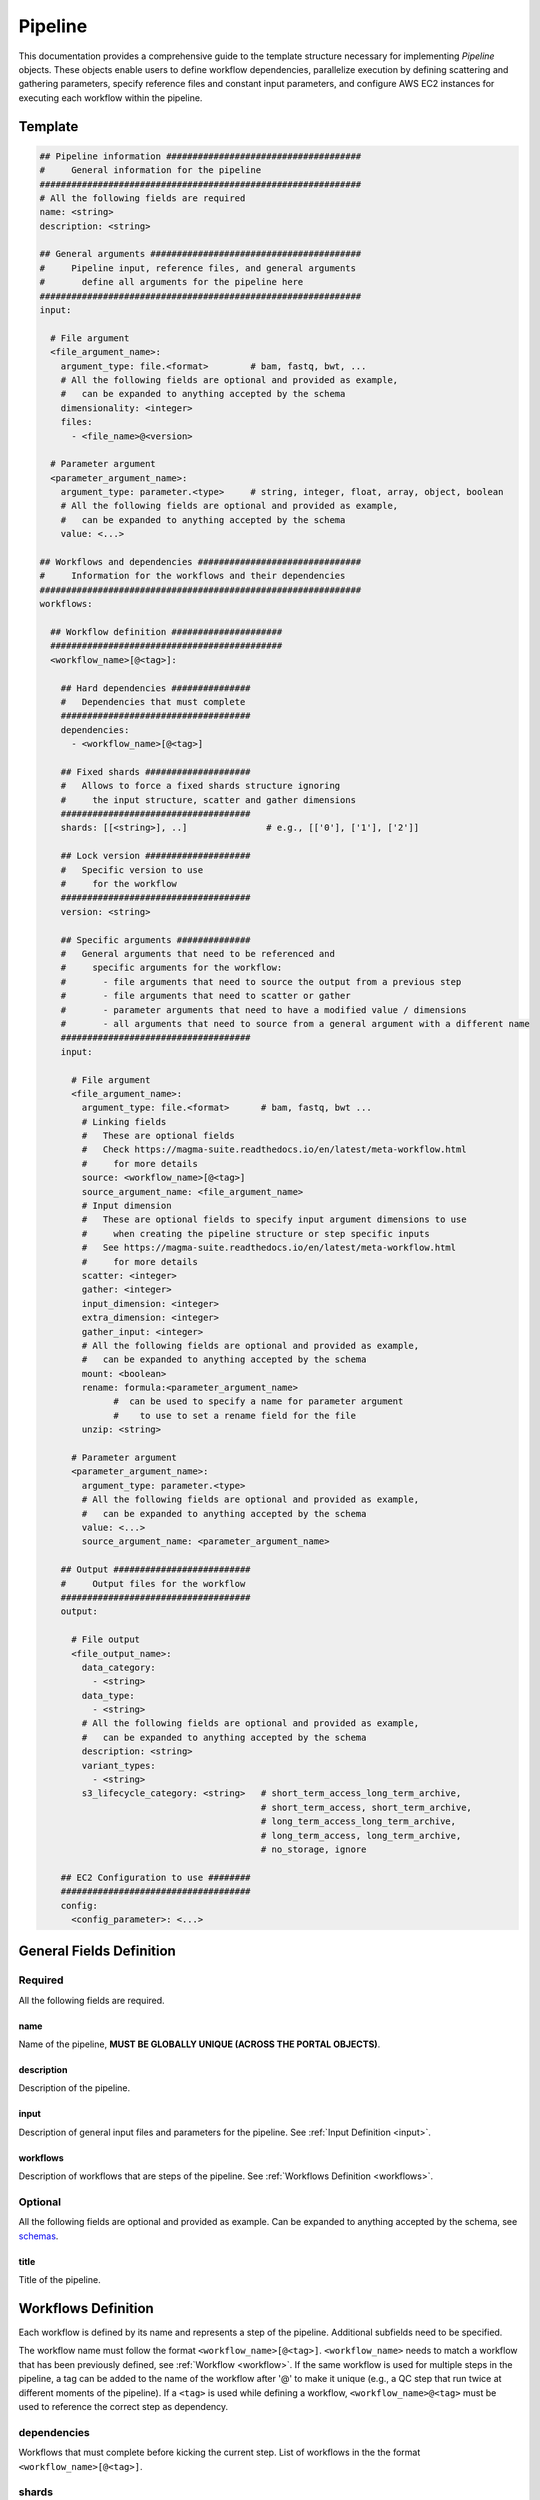 .. _metaworkflow:

========
Pipeline
========

This documentation provides a comprehensive guide to the template structure necessary for implementing *Pipeline* objects.
These objects enable users to define workflow dependencies, parallelize execution by defining scattering and gathering parameters,
specify reference files and constant input parameters, and configure AWS EC2 instances for executing each workflow within the pipeline.

Template
++++++++

.. code-block:: python

    ## Pipeline information #####################################
    #     General information for the pipeline
    #############################################################
    # All the following fields are required
    name: <string>
    description: <string>

    ## General arguments ########################################
    #     Pipeline input, reference files, and general arguments
    #       define all arguments for the pipeline here
    #############################################################
    input:

      # File argument
      <file_argument_name>:
        argument_type: file.<format>        # bam, fastq, bwt, ...
        # All the following fields are optional and provided as example,
        #   can be expanded to anything accepted by the schema
        dimensionality: <integer>
        files:
          - <file_name>@<version>

      # Parameter argument
      <parameter_argument_name>:
        argument_type: parameter.<type>     # string, integer, float, array, object, boolean
        # All the following fields are optional and provided as example,
        #   can be expanded to anything accepted by the schema
        value: <...>

    ## Workflows and dependencies ###############################
    #     Information for the workflows and their dependencies
    #############################################################
    workflows:

      ## Workflow definition #####################
      ############################################
      <workflow_name>[@<tag>]:

        ## Hard dependencies ###############
        #   Dependencies that must complete
        ####################################
        dependencies:
          - <workflow_name>[@<tag>]

        ## Fixed shards ####################
        #   Allows to force a fixed shards structure ignoring
        #     the input structure, scatter and gather dimensions
        ####################################
        shards: [[<string>], ..]               # e.g., [['0'], ['1'], ['2']]

        ## Lock version ####################
        #   Specific version to use
        #     for the workflow
        ####################################
        version: <string>

        ## Specific arguments ##############
        #   General arguments that need to be referenced and
        #     specific arguments for the workflow:
        #       - file arguments that need to source the output from a previous step
        #       - file arguments that need to scatter or gather
        #       - parameter arguments that need to have a modified value / dimensions
        #       - all arguments that need to source from a general argument with a different name
        ####################################
        input:

          # File argument
          <file_argument_name>:
            argument_type: file.<format>      # bam, fastq, bwt ...
            # Linking fields
            #   These are optional fields
            #   Check https://magma-suite.readthedocs.io/en/latest/meta-workflow.html
            #     for more details
            source: <workflow_name>[@<tag>]
            source_argument_name: <file_argument_name>
            # Input dimension
            #   These are optional fields to specify input argument dimensions to use
            #     when creating the pipeline structure or step specific inputs
            #   See https://magma-suite.readthedocs.io/en/latest/meta-workflow.html
            #     for more details
            scatter: <integer>
            gather: <integer>
            input_dimension: <integer>
            extra_dimension: <integer>
            gather_input: <integer>
            # All the following fields are optional and provided as example,
            #   can be expanded to anything accepted by the schema
            mount: <boolean>
            rename: formula:<parameter_argument_name>
                  #  can be used to specify a name for parameter argument
                  #    to use to set a rename field for the file
            unzip: <string>

          # Parameter argument
          <parameter_argument_name>:
            argument_type: parameter.<type>
            # All the following fields are optional and provided as example,
            #   can be expanded to anything accepted by the schema
            value: <...>
            source_argument_name: <parameter_argument_name>

        ## Output ##########################
        #     Output files for the workflow
        ####################################
        output:

          # File output
          <file_output_name>:
            data_category:
              - <string>
            data_type:
              - <string>
            # All the following fields are optional and provided as example,
            #   can be expanded to anything accepted by the schema
            description: <string>
            variant_types:
              - <string>
            s3_lifecycle_category: <string>   # short_term_access_long_term_archive,
                                              # short_term_access, short_term_archive,
                                              # long_term_access_long_term_archive,
                                              # long_term_access, long_term_archive,
                                              # no_storage, ignore

        ## EC2 Configuration to use ########
        ####################################
        config:
          <config_parameter>: <...>


General Fields Definition
+++++++++++++++++++++++++

Required
^^^^^^^^
All the following fields are required.

name
----
Name of the pipeline, **MUST BE GLOBALLY UNIQUE (ACROSS THE PORTAL OBJECTS)**.

description
-----------
Description of the pipeline.

input
-----
Description of general input files and parameters for the pipeline. See :ref:`Input Definition <input>`.

workflows
---------
Description of workflows that are steps of the pipeline. See :ref:`Workflows Definition <workflows>`.

Optional
^^^^^^^^
All the following fields are optional and provided as example. Can be expanded to anything accepted by the schema, see `schemas <https://github.com/dbmi-bgm/cgap-portal/tree/master/src/encoded/schemas>`__.

title
-----
Title of the pipeline.


.. _workflows:

Workflows Definition
++++++++++++++++++++
Each workflow is defined by its name and represents a step of the pipeline. Additional subfields need to be specified.

The workflow name must follow the format ``<workflow_name>[@<tag>]``.
``<workflow_name>`` needs to match a workflow that has been previously defined, see :ref:`Workflow <workflow>`.
If the same workflow is used for multiple steps in the pipeline, a tag can be added to the name of the workflow after '@' to make it unique (e.g., a QC step that run twice at different moments of the pipeline).
If a ``<tag>`` is used while defining a workflow, ``<workflow_name>@<tag>`` must be used to reference the correct step as dependency.

dependencies
^^^^^^^^^^^^
Workflows that must complete before kicking the current step.
List of workflows in the the format ``<workflow_name>[@<tag>]``.

shards
^^^^^^
Allows to force a fixed shards structure for the current step.
Override input structure, scatter and gather dimensions.
Shards structure as list, e.g., ``[['0'], ['1'], ['2']]``.

version
^^^^^^^
Version to use for the corresponding workflow instead of the default specified for the repository.
Allows to lock the workflow to specific version.

input
^^^^^
Description of general arguments that need to be referenced and specific arguments for the step. See :ref:`Input Definition <input>`.

output
^^^^^^
Description of expected output files for the workflow.

Each output is defined by its name. Additional subfields can be specified.
See `schemas <https://github.com/dbmi-bgm/cgap-portal/tree/master/src/encoded/schemas>`__.

Each output name needs to match an output name that has been previously defined in the corresponding workflow, see :ref:`Workflow <workflow>`.

config
^^^^^^
Description of configuration parameters to run the workflow.
Any parameters can be defined here and will be used to configure the run in AWS (e.g., EC2 type, EBS size, ...).


.. _input:

Input Definition
++++++++++++++++
Each argument is defined by its name. Additional subfields need to be specified depending on the argument type.
Each argument name needs to match an argument name that has been previously defined in the corresponding workflow, see :ref:`Workflow <workflow>`.

argument_type
^^^^^^^^^^^^^
Definition of the type of the argument.

For a **file** argument, the argument type is defined as ``file.<format>``, where ``<format>`` is the format used by the file.
``<format>`` needs to match a file format that has been previously defined, see :ref:`File Format <file_format>`.

For a **parameter** argument, the argument type is defined as ``parameter.<type>``, where ``<type>`` is the type of the value expected for the argument [string, integer, float, array, boolean, object].

files
^^^^^
This field can be used to assign specific files to a **file** argument.
For example, specific reference files that are constant for the pipeline can be specified for the corresponding argument using this field.

Each file is specified using the name of the file and the version in the format ``<file_name>@<version>``.
For reference files, each file needs to match a file reference that has been previously defined, see :ref:`File Reference <file_reference>`.

value
^^^^^
This field can be used to assign a specific value to a **parameter** argument.

Example

.. code-block:: yaml

  a_float:
  argument_type: parameter.float
  value: 0.8

  an_integer:
  argument_type: parameter.integer
  value: 1

  a_string_array:
  argument_type: parameter.array
  value: ["DEL", "DUP"]

Linking Fields
^^^^^^^^^^^^^^
These are optional fields that can be used when defining workflow specific arguments to describe dependencies and map to arguments with different names.
See `magma documentation <https://magma-suite.readthedocs.io/en/latest/meta-workflow.html>`__ for for more details.

source
------
This field can be used to assign a dependency for a **file** argument to a previous workflow.
It must follow the format ``<workflow_name>[@<tag>]`` to reference the correct step as source.

source_argument_name
--------------------
This field can be used to source a specific argument by name.
It can be used to:

  - Specify the name of an output of a source step to use.
  - Specify the name of a general argument defined in the input section to use when it differs from the argument name.

Input Dimension Fields
^^^^^^^^^^^^^^^^^^^^^^
These are optional fields that can be used when defining workflow specific arguments to specify the input dimensions to use when creating the pipeline structure or step specific inputs.
See `magma documentation <https://magma-suite.readthedocs.io/en/latest/meta-workflow.html>`__ for more details.

scatter
-------
Input dimension to use to scatter the workflow.
This will create multiple shards in the pipeline for the step.
The same dimension will be used to subset the input when creating the specific input for each shard.

gather
------
Increment for input dimension when gathering from previous shards.
This will collate multiple shards into a single step.
The same increment in dimension will be used when creating the specific input for the step.

input_dimension
---------------
Additional dimension used to subset the input when creating the specific input for the step.
This will be applied on top of ``scatter``, if any, and will only affect the input.
This will not affect the scatter dimension used to create the shards for the step.

extra_dimension
---------------
Additional increment to dimension used when creating the specific input for the step.
This will be applied on top of ``gather``, if any, and will only affect the input.
This will not affect gather dimension in building the pipeline structure.

gather_input
------------
Equivalent to ``gather`` in collecting output from previous shards.
This will not affect scatter or gather dimensions in building pipeline structure.
